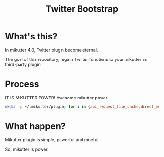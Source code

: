 #+TITLE: Twitter Bootstrap

* What's this?

In mikutter 4.0, Twitter plugin become eternal.

The goal of this repository, regain Twitter functions to your mikutter as third-party plugin.

* Process

IT IS MIKUTTER POWER! Awesome mikutter power.

#+BEGIN_SRC sh
mkdir -p ~/.mikutter/plugin; for i in {api_request_file_cache,direct_message,followingcontrol,home_timeline,list,list_for_profile,list_settings,mentions,message_detail_view,message_favorite,message_retweet,ratelimit,rest,saved_search,streaming,twitter,twitter_activity,twitter_datasource,twitter_settings,user_detail_view}; do git clone https://github.com/mikutter/$i.git ~/.mikutter/plugin/$i; done
#+END_SRC

* What happen?

Mikutter plugin is simple, powerful and moeful.

So, mikutter is power.
